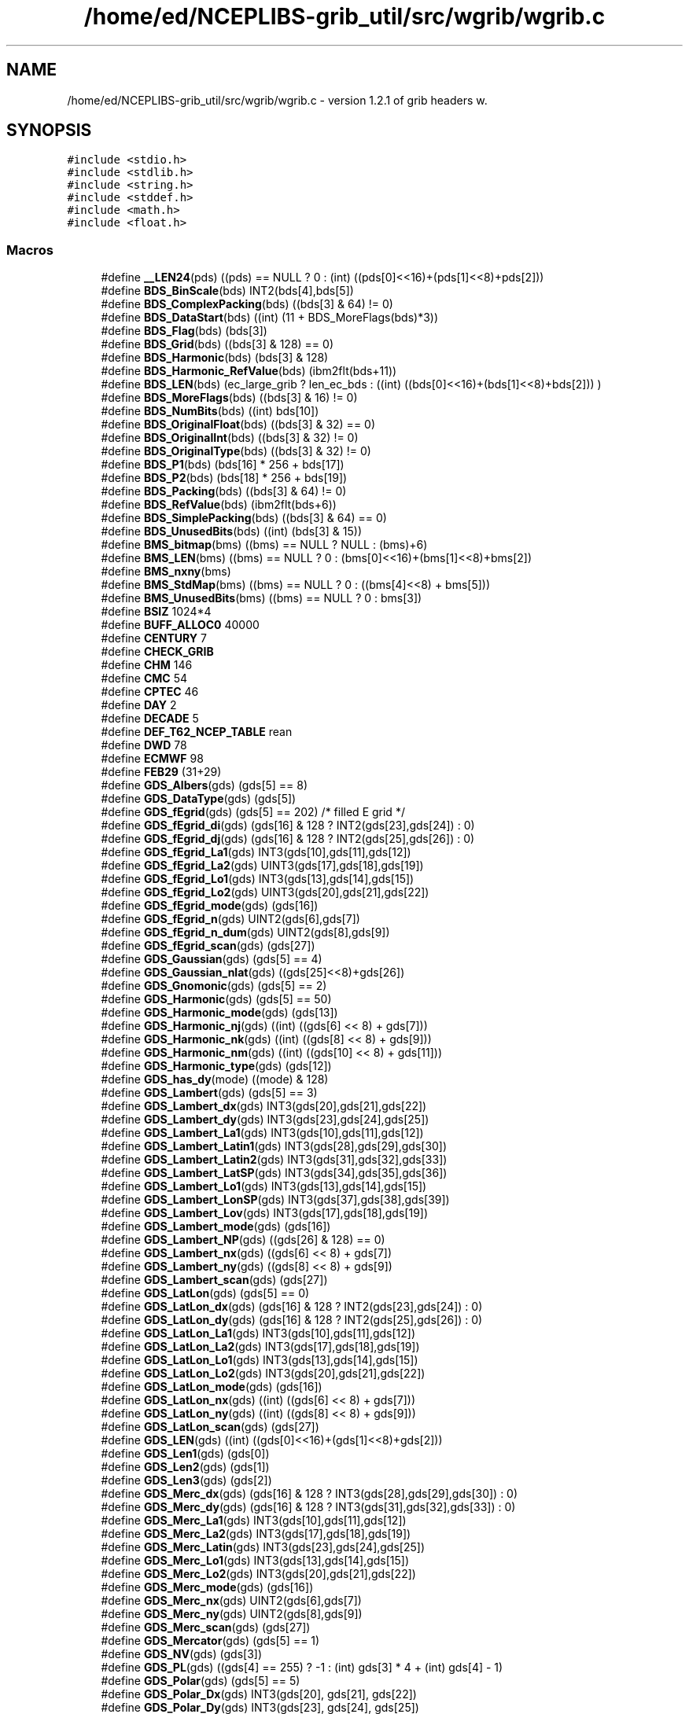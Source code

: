 .TH "/home/ed/NCEPLIBS-grib_util/src/wgrib/wgrib.c" 3 "Mon Oct 9 2023" "Version 1.3.0" "wgrib" \" -*- nroff -*-
.ad l
.nh
.SH NAME
/home/ed/NCEPLIBS-grib_util/src/wgrib/wgrib.c \- version 1\&.2\&.1 of grib headers w\&.  

.SH SYNOPSIS
.br
.PP
\fC#include <stdio\&.h>\fP
.br
\fC#include <stdlib\&.h>\fP
.br
\fC#include <string\&.h>\fP
.br
\fC#include <stddef\&.h>\fP
.br
\fC#include <math\&.h>\fP
.br
\fC#include <float\&.h>\fP
.br

.SS "Macros"

.in +1c
.ti -1c
.RI "#define \fB__LEN24\fP(pds)   ((pds) == NULL ? 0 : (int) ((pds[0]<<16)+(pds[1]<<8)+pds[2]))"
.br
.ti -1c
.RI "#define \fBBDS_BinScale\fP(bds)   INT2(bds[4],bds[5])"
.br
.ti -1c
.RI "#define \fBBDS_ComplexPacking\fP(bds)   ((bds[3] & 64) != 0)"
.br
.ti -1c
.RI "#define \fBBDS_DataStart\fP(bds)   ((int) (11 + BDS_MoreFlags(bds)*3))"
.br
.ti -1c
.RI "#define \fBBDS_Flag\fP(bds)   (bds[3])"
.br
.ti -1c
.RI "#define \fBBDS_Grid\fP(bds)   ((bds[3] & 128) == 0)"
.br
.ti -1c
.RI "#define \fBBDS_Harmonic\fP(bds)   (bds[3] & 128)"
.br
.ti -1c
.RI "#define \fBBDS_Harmonic_RefValue\fP(bds)   (ibm2flt(bds+11))"
.br
.ti -1c
.RI "#define \fBBDS_LEN\fP(bds)   (ec_large_grib ? len_ec_bds : ((int) ((bds[0]<<16)+(bds[1]<<8)+bds[2])) )"
.br
.ti -1c
.RI "#define \fBBDS_MoreFlags\fP(bds)   ((bds[3] & 16) != 0)"
.br
.ti -1c
.RI "#define \fBBDS_NumBits\fP(bds)   ((int) bds[10])"
.br
.ti -1c
.RI "#define \fBBDS_OriginalFloat\fP(bds)   ((bds[3] & 32) == 0)"
.br
.ti -1c
.RI "#define \fBBDS_OriginalInt\fP(bds)   ((bds[3] & 32) != 0)"
.br
.ti -1c
.RI "#define \fBBDS_OriginalType\fP(bds)   ((bds[3] & 32) != 0)"
.br
.ti -1c
.RI "#define \fBBDS_P1\fP(bds)   (bds[16] * 256 + bds[17])"
.br
.ti -1c
.RI "#define \fBBDS_P2\fP(bds)   (bds[18] * 256 + bds[19])"
.br
.ti -1c
.RI "#define \fBBDS_Packing\fP(bds)   ((bds[3] & 64) != 0)"
.br
.ti -1c
.RI "#define \fBBDS_RefValue\fP(bds)   (ibm2flt(bds+6))"
.br
.ti -1c
.RI "#define \fBBDS_SimplePacking\fP(bds)   ((bds[3] & 64) == 0)"
.br
.ti -1c
.RI "#define \fBBDS_UnusedBits\fP(bds)   ((int) (bds[3] & 15))"
.br
.ti -1c
.RI "#define \fBBMS_bitmap\fP(bms)   ((bms) == NULL ? NULL : (bms)+6)"
.br
.ti -1c
.RI "#define \fBBMS_LEN\fP(bms)   ((bms) == NULL ? 0 : (bms[0]<<16)+(bms[1]<<8)+bms[2])"
.br
.ti -1c
.RI "#define \fBBMS_nxny\fP(bms)"
.br
.ti -1c
.RI "#define \fBBMS_StdMap\fP(bms)   ((bms) == NULL ? 0 : ((bms[4]<<8) + bms[5]))"
.br
.ti -1c
.RI "#define \fBBMS_UnusedBits\fP(bms)   ((bms) == NULL ? 0 : bms[3])"
.br
.ti -1c
.RI "#define \fBBSIZ\fP   1024*4"
.br
.ti -1c
.RI "#define \fBBUFF_ALLOC0\fP   40000"
.br
.ti -1c
.RI "#define \fBCENTURY\fP   7"
.br
.ti -1c
.RI "#define \fBCHECK_GRIB\fP"
.br
.ti -1c
.RI "#define \fBCHM\fP   146"
.br
.ti -1c
.RI "#define \fBCMC\fP   54"
.br
.ti -1c
.RI "#define \fBCPTEC\fP   46"
.br
.ti -1c
.RI "#define \fBDAY\fP   2"
.br
.ti -1c
.RI "#define \fBDECADE\fP   5"
.br
.ti -1c
.RI "#define \fBDEF_T62_NCEP_TABLE\fP   rean"
.br
.ti -1c
.RI "#define \fBDWD\fP   78"
.br
.ti -1c
.RI "#define \fBECMWF\fP   98"
.br
.ti -1c
.RI "#define \fBFEB29\fP   (31+29)"
.br
.ti -1c
.RI "#define \fBGDS_Albers\fP(gds)   (gds[5] == 8)"
.br
.ti -1c
.RI "#define \fBGDS_DataType\fP(gds)   (gds[5])"
.br
.ti -1c
.RI "#define \fBGDS_fEgrid\fP(gds)   (gds[5] == 202) /* filled E grid */"
.br
.ti -1c
.RI "#define \fBGDS_fEgrid_di\fP(gds)   (gds[16] & 128 ? INT2(gds[23],gds[24]) : 0)"
.br
.ti -1c
.RI "#define \fBGDS_fEgrid_dj\fP(gds)   (gds[16] & 128 ? INT2(gds[25],gds[26]) : 0)"
.br
.ti -1c
.RI "#define \fBGDS_fEgrid_La1\fP(gds)   INT3(gds[10],gds[11],gds[12])"
.br
.ti -1c
.RI "#define \fBGDS_fEgrid_La2\fP(gds)   UINT3(gds[17],gds[18],gds[19])"
.br
.ti -1c
.RI "#define \fBGDS_fEgrid_Lo1\fP(gds)   INT3(gds[13],gds[14],gds[15])"
.br
.ti -1c
.RI "#define \fBGDS_fEgrid_Lo2\fP(gds)   UINT3(gds[20],gds[21],gds[22])"
.br
.ti -1c
.RI "#define \fBGDS_fEgrid_mode\fP(gds)   (gds[16])"
.br
.ti -1c
.RI "#define \fBGDS_fEgrid_n\fP(gds)   UINT2(gds[6],gds[7])"
.br
.ti -1c
.RI "#define \fBGDS_fEgrid_n_dum\fP(gds)   UINT2(gds[8],gds[9])"
.br
.ti -1c
.RI "#define \fBGDS_fEgrid_scan\fP(gds)   (gds[27])"
.br
.ti -1c
.RI "#define \fBGDS_Gaussian\fP(gds)   (gds[5] == 4)"
.br
.ti -1c
.RI "#define \fBGDS_Gaussian_nlat\fP(gds)   ((gds[25]<<8)+gds[26])"
.br
.ti -1c
.RI "#define \fBGDS_Gnomonic\fP(gds)   (gds[5] == 2)"
.br
.ti -1c
.RI "#define \fBGDS_Harmonic\fP(gds)   (gds[5] == 50)"
.br
.ti -1c
.RI "#define \fBGDS_Harmonic_mode\fP(gds)   (gds[13])"
.br
.ti -1c
.RI "#define \fBGDS_Harmonic_nj\fP(gds)   ((int) ((gds[6] << 8) + gds[7]))"
.br
.ti -1c
.RI "#define \fBGDS_Harmonic_nk\fP(gds)   ((int) ((gds[8] << 8) + gds[9]))"
.br
.ti -1c
.RI "#define \fBGDS_Harmonic_nm\fP(gds)   ((int) ((gds[10] << 8) + gds[11]))"
.br
.ti -1c
.RI "#define \fBGDS_Harmonic_type\fP(gds)   (gds[12])"
.br
.ti -1c
.RI "#define \fBGDS_has_dy\fP(mode)   ((mode) & 128)"
.br
.ti -1c
.RI "#define \fBGDS_Lambert\fP(gds)   (gds[5] == 3)"
.br
.ti -1c
.RI "#define \fBGDS_Lambert_dx\fP(gds)   INT3(gds[20],gds[21],gds[22])"
.br
.ti -1c
.RI "#define \fBGDS_Lambert_dy\fP(gds)   INT3(gds[23],gds[24],gds[25])"
.br
.ti -1c
.RI "#define \fBGDS_Lambert_La1\fP(gds)   INT3(gds[10],gds[11],gds[12])"
.br
.ti -1c
.RI "#define \fBGDS_Lambert_Latin1\fP(gds)   INT3(gds[28],gds[29],gds[30])"
.br
.ti -1c
.RI "#define \fBGDS_Lambert_Latin2\fP(gds)   INT3(gds[31],gds[32],gds[33])"
.br
.ti -1c
.RI "#define \fBGDS_Lambert_LatSP\fP(gds)   INT3(gds[34],gds[35],gds[36])"
.br
.ti -1c
.RI "#define \fBGDS_Lambert_Lo1\fP(gds)   INT3(gds[13],gds[14],gds[15])"
.br
.ti -1c
.RI "#define \fBGDS_Lambert_LonSP\fP(gds)   INT3(gds[37],gds[38],gds[39])"
.br
.ti -1c
.RI "#define \fBGDS_Lambert_Lov\fP(gds)   INT3(gds[17],gds[18],gds[19])"
.br
.ti -1c
.RI "#define \fBGDS_Lambert_mode\fP(gds)   (gds[16])"
.br
.ti -1c
.RI "#define \fBGDS_Lambert_NP\fP(gds)   ((gds[26] & 128) == 0)"
.br
.ti -1c
.RI "#define \fBGDS_Lambert_nx\fP(gds)   ((gds[6] << 8) + gds[7])"
.br
.ti -1c
.RI "#define \fBGDS_Lambert_ny\fP(gds)   ((gds[8] << 8) + gds[9])"
.br
.ti -1c
.RI "#define \fBGDS_Lambert_scan\fP(gds)   (gds[27])"
.br
.ti -1c
.RI "#define \fBGDS_LatLon\fP(gds)   (gds[5] == 0)"
.br
.ti -1c
.RI "#define \fBGDS_LatLon_dx\fP(gds)   (gds[16] & 128 ? INT2(gds[23],gds[24]) : 0)"
.br
.ti -1c
.RI "#define \fBGDS_LatLon_dy\fP(gds)   (gds[16] & 128 ? INT2(gds[25],gds[26]) : 0)"
.br
.ti -1c
.RI "#define \fBGDS_LatLon_La1\fP(gds)   INT3(gds[10],gds[11],gds[12])"
.br
.ti -1c
.RI "#define \fBGDS_LatLon_La2\fP(gds)   INT3(gds[17],gds[18],gds[19])"
.br
.ti -1c
.RI "#define \fBGDS_LatLon_Lo1\fP(gds)   INT3(gds[13],gds[14],gds[15])"
.br
.ti -1c
.RI "#define \fBGDS_LatLon_Lo2\fP(gds)   INT3(gds[20],gds[21],gds[22])"
.br
.ti -1c
.RI "#define \fBGDS_LatLon_mode\fP(gds)   (gds[16])"
.br
.ti -1c
.RI "#define \fBGDS_LatLon_nx\fP(gds)   ((int) ((gds[6] << 8) + gds[7]))"
.br
.ti -1c
.RI "#define \fBGDS_LatLon_ny\fP(gds)   ((int) ((gds[8] << 8) + gds[9]))"
.br
.ti -1c
.RI "#define \fBGDS_LatLon_scan\fP(gds)   (gds[27])"
.br
.ti -1c
.RI "#define \fBGDS_LEN\fP(gds)   ((int) ((gds[0]<<16)+(gds[1]<<8)+gds[2]))"
.br
.ti -1c
.RI "#define \fBGDS_Len1\fP(gds)   (gds[0])"
.br
.ti -1c
.RI "#define \fBGDS_Len2\fP(gds)   (gds[1])"
.br
.ti -1c
.RI "#define \fBGDS_Len3\fP(gds)   (gds[2])"
.br
.ti -1c
.RI "#define \fBGDS_Merc_dx\fP(gds)   (gds[16] & 128 ? INT3(gds[28],gds[29],gds[30]) : 0)"
.br
.ti -1c
.RI "#define \fBGDS_Merc_dy\fP(gds)   (gds[16] & 128 ? INT3(gds[31],gds[32],gds[33]) : 0)"
.br
.ti -1c
.RI "#define \fBGDS_Merc_La1\fP(gds)   INT3(gds[10],gds[11],gds[12])"
.br
.ti -1c
.RI "#define \fBGDS_Merc_La2\fP(gds)   INT3(gds[17],gds[18],gds[19])"
.br
.ti -1c
.RI "#define \fBGDS_Merc_Latin\fP(gds)   INT3(gds[23],gds[24],gds[25])"
.br
.ti -1c
.RI "#define \fBGDS_Merc_Lo1\fP(gds)   INT3(gds[13],gds[14],gds[15])"
.br
.ti -1c
.RI "#define \fBGDS_Merc_Lo2\fP(gds)   INT3(gds[20],gds[21],gds[22])"
.br
.ti -1c
.RI "#define \fBGDS_Merc_mode\fP(gds)   (gds[16])"
.br
.ti -1c
.RI "#define \fBGDS_Merc_nx\fP(gds)   UINT2(gds[6],gds[7])"
.br
.ti -1c
.RI "#define \fBGDS_Merc_ny\fP(gds)   UINT2(gds[8],gds[9])"
.br
.ti -1c
.RI "#define \fBGDS_Merc_scan\fP(gds)   (gds[27])"
.br
.ti -1c
.RI "#define \fBGDS_Mercator\fP(gds)   (gds[5] == 1)"
.br
.ti -1c
.RI "#define \fBGDS_NV\fP(gds)   (gds[3])"
.br
.ti -1c
.RI "#define \fBGDS_PL\fP(gds)   ((gds[4] == 255) ? \-1 : (int) gds[3] * 4 + (int) gds[4] \- 1)"
.br
.ti -1c
.RI "#define \fBGDS_Polar\fP(gds)   (gds[5] == 5)"
.br
.ti -1c
.RI "#define \fBGDS_Polar_Dx\fP(gds)   INT3(gds[20], gds[21], gds[22])"
.br
.ti -1c
.RI "#define \fBGDS_Polar_Dy\fP(gds)   INT3(gds[23], gds[24], gds[25])"
.br
.ti -1c
.RI "#define \fBGDS_Polar_La1\fP(gds)   INT3(gds[10],gds[11],gds[12])"
.br
.ti -1c
.RI "#define \fBGDS_Polar_Lo1\fP(gds)   INT3(gds[13],gds[14],gds[15])"
.br
.ti -1c
.RI "#define \fBGDS_Polar_Lov\fP(gds)   INT3(gds[17],gds[18],gds[19])"
.br
.ti -1c
.RI "#define \fBGDS_Polar_mode\fP(gds)   (gds[16])"
.br
.ti -1c
.RI "#define \fBGDS_Polar_nx\fP(gds)   (gds[16] & 128 ? ((gds[6] << 8) + gds[7]) : 0)"
.br
.ti -1c
.RI "#define \fBGDS_Polar_ny\fP(gds)   (gds[16] & 128 ? ((gds[8] << 8) + gds[9]) : 0)"
.br
.ti -1c
.RI "#define \fBGDS_Polar_pole\fP(gds)   ((gds[26] & 128) == 128)"
.br
.ti -1c
.RI "#define \fBGDS_Polar_scan\fP(gds)   (gds[27])"
.br
.ti -1c
.RI "#define \fBGDS_PV\fP(gds)   ((gds[3] == 0) ? \-1 : (int) gds[4] \- 1)"
.br
.ti -1c
.RI "#define \fBGDS_RotLL\fP(gds)   (gds[5] == 10)"
.br
.ti -1c
.RI "#define \fBGDS_RotLL_dx\fP(gds)   (gds[16] & 128 ? INT2(gds[23],gds[24]) : 0)"
.br
.ti -1c
.RI "#define \fBGDS_RotLL_dy\fP(gds)   (gds[16] & 128 ? INT2(gds[25],gds[26]) : 0)"
.br
.ti -1c
.RI "#define \fBGDS_RotLL_La1\fP(gds)   INT3(gds[10],gds[11],gds[12])"
.br
.ti -1c
.RI "#define \fBGDS_RotLL_La2\fP(gds)   INT3(gds[17],gds[18],gds[19])"
.br
.ti -1c
.RI "#define \fBGDS_RotLL_LaSP\fP(gds)   INT3(gds[32],gds[33],gds[34])"
.br
.ti -1c
.RI "#define \fBGDS_RotLL_Lo1\fP(gds)   INT3(gds[13],gds[14],gds[15])"
.br
.ti -1c
.RI "#define \fBGDS_RotLL_Lo2\fP(gds)   INT3(gds[20],gds[21],gds[22])"
.br
.ti -1c
.RI "#define \fBGDS_RotLL_LoSP\fP(gds)   INT3(gds[35],gds[36],gds[37])"
.br
.ti -1c
.RI "#define \fBGDS_RotLL_mode\fP(gds)   (gds[16])"
.br
.ti -1c
.RI "#define \fBGDS_RotLL_nx\fP(gds)   UINT2(gds[6],gds[7])"
.br
.ti -1c
.RI "#define \fBGDS_RotLL_ny\fP(gds)   UINT2(gds[8],gds[9])"
.br
.ti -1c
.RI "#define \fBGDS_RotLL_RotAng\fP(gds)   ibm2flt(&(gds[38]))"
.br
.ti -1c
.RI "#define \fBGDS_RotLL_scan\fP(gds)   (gds[27])"
.br
.ti -1c
.RI "#define \fBGDS_ss2dBgrid\fP(gds)   (gds[5] == 205) /* semi\-staggered B grid 2 d*/"
.br
.ti -1c
.RI "#define \fBGDS_ss2dBgrid_di\fP(gds)   (gds[16] & 128 ? INT2(gds[23],gds[24]) : 0)"
.br
.ti -1c
.RI "#define \fBGDS_ss2dBgrid_dj\fP(gds)   (gds[16] & 128 ? INT2(gds[25],gds[26]) : 0)"
.br
.ti -1c
.RI "#define \fBGDS_ss2dBgrid_La1\fP(gds)   INT3(gds[10],gds[11],gds[12])"
.br
.ti -1c
.RI "#define \fBGDS_ss2dBgrid_La2\fP(gds)   INT3(gds[17],gds[18],gds[19])"
.br
.ti -1c
.RI "#define \fBGDS_ss2dBgrid_Lo1\fP(gds)   INT3(gds[13],gds[14],gds[15])"
.br
.ti -1c
.RI "#define \fBGDS_ss2dBgrid_Lo2\fP(gds)   INT3(gds[20],gds[21],gds[22])"
.br
.ti -1c
.RI "#define \fBGDS_ss2dBgrid_mode\fP(gds)   (gds[16])"
.br
.ti -1c
.RI "#define \fBGDS_ss2dBgrid_nx\fP(gds)   UINT2(gds[6],gds[7])"
.br
.ti -1c
.RI "#define \fBGDS_ss2dBgrid_ny\fP(gds)   UINT2(gds[8],gds[9])"
.br
.ti -1c
.RI "#define \fBGDS_ss2dBgrid_scan\fP(gds)   (gds[27])"
.br
.ti -1c
.RI "#define \fBGDS_ss2dEgrid\fP(gds)   (gds[5] == 203) /* semi\-staggered E grid 2 d*/"
.br
.ti -1c
.RI "#define \fBGDS_ss2dEgrid_di\fP(gds)   (gds[16] & 128 ? INT2(gds[23],gds[24]) : 0)"
.br
.ti -1c
.RI "#define \fBGDS_ss2dEgrid_dj\fP(gds)   (gds[16] & 128 ? INT2(gds[25],gds[26]) : 0)"
.br
.ti -1c
.RI "#define \fBGDS_ss2dEgrid_La1\fP(gds)   INT3(gds[10],gds[11],gds[12])"
.br
.ti -1c
.RI "#define \fBGDS_ss2dEgrid_La2\fP(gds)   INT3(gds[17],gds[18],gds[19])"
.br
.ti -1c
.RI "#define \fBGDS_ss2dEgrid_Lo1\fP(gds)   INT3(gds[13],gds[14],gds[15])"
.br
.ti -1c
.RI "#define \fBGDS_ss2dEgrid_Lo2\fP(gds)   INT3(gds[20],gds[21],gds[22])"
.br
.ti -1c
.RI "#define \fBGDS_ss2dEgrid_mode\fP(gds)   (gds[16])"
.br
.ti -1c
.RI "#define \fBGDS_ss2dEgrid_nx\fP(gds)   UINT2(gds[6],gds[7])"
.br
.ti -1c
.RI "#define \fBGDS_ss2dEgrid_ny\fP(gds)   UINT2(gds[8],gds[9])"
.br
.ti -1c
.RI "#define \fBGDS_ss2dEgrid_scan\fP(gds)   (gds[27])"
.br
.ti -1c
.RI "#define \fBGDS_ssEgrid\fP(gds)   (gds[5] == 201) /* semi\-staggered E grid */"
.br
.ti -1c
.RI "#define \fBGDS_ssEgrid_di\fP(gds)   (gds[16] & 128 ? INT2(gds[23],gds[24]) : 0)"
.br
.ti -1c
.RI "#define \fBGDS_ssEgrid_dj\fP(gds)   (gds[16] & 128 ? INT2(gds[25],gds[26]) : 0)"
.br
.ti -1c
.RI "#define \fBGDS_ssEgrid_La1\fP(gds)   INT3(gds[10],gds[11],gds[12])"
.br
.ti -1c
.RI "#define \fBGDS_ssEgrid_La2\fP(gds)   UINT3(gds[17],gds[18],gds[19])"
.br
.ti -1c
.RI "#define \fBGDS_ssEgrid_Lo1\fP(gds)   INT3(gds[13],gds[14],gds[15])"
.br
.ti -1c
.RI "#define \fBGDS_ssEgrid_Lo2\fP(gds)   UINT3(gds[20],gds[21],gds[22])"
.br
.ti -1c
.RI "#define \fBGDS_ssEgrid_mode\fP(gds)   (gds[16])"
.br
.ti -1c
.RI "#define \fBGDS_ssEgrid_n\fP(gds)   UINT2(gds[6],gds[7])"
.br
.ti -1c
.RI "#define \fBGDS_ssEgrid_n_dum\fP(gds)   UINT2(gds[8],gds[9])"
.br
.ti -1c
.RI "#define \fBGDS_ssEgrid_scan\fP(gds)   (gds[27])"
.br
.ti -1c
.RI "#define \fBGDS_Triangular\fP(gds)   (gds[5] == 192)"
.br
.ti -1c
.RI "#define \fBGDS_Triangular_nd\fP(gds)   INT3(gds[10],gds[11],gds[12])"
.br
.ti -1c
.RI "#define \fBGDS_Triangular_ni\fP(gds)   INT3(gds[13],gds[14],gds[15])"
.br
.ti -1c
.RI "#define \fBGDS_Triangular_ni2\fP(gds)   INT2(gds[6],gds[7])"
.br
.ti -1c
.RI "#define \fBGDS_Triangular_ni3\fP(gds)   INT2(gds[8],gds[9])"
.br
.ti -1c
.RI "#define \fBHOUR\fP   1"
.br
.ti -1c
.RI "#define \fBHOURS12\fP   12"
.br
.ti -1c
.RI "#define \fBHOURS3\fP   10"
.br
.ti -1c
.RI "#define \fBHOURS6\fP   11"
.br
.ti -1c
.RI "#define \fBINT2\fP(a,  b)   ((1\-(int) ((unsigned) (a & 0x80) >> 6)) * (int) (((a & 0x7f) << 8) + b))"
.br
.ti -1c
.RI "#define \fBINT3\fP(a,  b,  c)   ((1\-(int) ((unsigned) (a & 0x80) >> 6)) * (int) (((a & 127) << 16)+(b<<8)+c))"
.br
.ti -1c
.RI "#define \fBJMA\fP   34"
.br
.ti -1c
.RI "#define \fBLAMI\fP   200"
.br
.ti -1c
.RI "#define \fBLEN_HEADER_PDS\fP   (28+8)"
.br
.ti -1c
.RI "#define \fBmax\fP(a,  b)   ((a) < (b) ? (b) : (a))"
.br
.ti -1c
.RI "#define \fBmin\fP(a,  b)   ((a) < (b) ? (a) : (b))"
.br
.ti -1c
.RI "#define \fBMINUTE\fP   0"
.br
.ti -1c
.RI "#define \fBMINUTES15\fP   13"
.br
.ti -1c
.RI "#define \fBMINUTES30\fP   14"
.br
.ti -1c
.RI "#define \fBMONTH\fP   3"
.br
.ti -1c
.RI "#define \fBMSEEK\fP   1024"
.br
.ti -1c
.RI "#define \fBNCOL\fP   15"
.br
.ti -1c
.RI "#define \fBNMC\fP   7"
.br
.ti -1c
.RI "#define \fBNORMAL\fP   6"
.br
.ti -1c
.RI "#define \fBPDS_Center\fP(pds)   (pds[4])"
.br
.ti -1c
.RI "#define \fBPDS_Century\fP(pds)   (pds[24])"
.br
.ti -1c
.RI "#define \fBPDS_Day\fP(pds)   (pds[14])"
.br
.ti -1c
.RI "#define \fBPDS_DecimalScale\fP(pds)   INT2(pds[26],pds[27])"
.br
.ti -1c
.RI "#define \fBPDS_Ec16AvePeriod\fP(pds)   (PDS_EcLocalId(pds) == 16 ? pds[59] : 0)"
.br
.ti -1c
.RI "#define \fBPDS_Ec16FcstMon\fP(pds)   (PDS_EcLocalId(pds) == 16 ? UINT2(pds[60],pds[61]) : 0)"
.br
.ti -1c
.RI "#define \fBPDS_Ec16MethodNum\fP(pds)   (PDS_EcLocalId(pds) == 16 ? UINT2(pds[53],pds[54]) : 0)"
.br
.ti -1c
.RI "#define \fBPDS_Ec16Number\fP(pds)   (PDS_EcLocalId(pds) == 16 ? UINT2(pds[49],pds[50]) : 0)"
.br
.ti -1c
.RI "#define \fBPDS_Ec16SysNum\fP(pds)   (PDS_EcLocalId(pds) == 16 ? UINT2(pds[51],pds[52]) : 0)"
.br
.ti -1c
.RI "#define \fBPDS_Ec16VerfMon\fP(pds)   (PDS_EcLocalId(pds) == 16 ? UINT4(pds[55],pds[56],pds[57],pds[58]) : 0)"
.br
.ti -1c
.RI "#define \fBPDS_Ec16Version\fP(pds)   (pds + 45)"
.br
.ti -1c
.RI "#define \fBPDS_EcClass\fP(pds)   (PDS_LEN(pds) >= 42 ? (pds[41]) : 0)"
.br
.ti -1c
.RI "#define \fBPDS_EcENS\fP(pds)"
.br
.ti -1c
.RI "#define \fBPDS_EcFcstNo\fP(pds)   (pds[49])"
.br
.ti -1c
.RI "#define \fBPDS_EcLocalId\fP(pds)   (PDS_LEN(pds) >= 41 ? (pds[40]) : 0)"
.br
.ti -1c
.RI "#define \fBPDS_EcStream\fP(pds)   (PDS_LEN(pds) >= 45 ? (INT2(pds[43], pds[44])) : 0)"
.br
.ti -1c
.RI "#define \fBPDS_EcType\fP(pds)   (PDS_LEN(pds) >= 43 ? (pds[42]) : 0)"
.br
.ti -1c
.RI "#define \fBPDS_Field\fP(pds)   ((pds[8]<<24)+(pds[9]<<16)+(pds[10]<<8)+pds[11])"
.br
.ti -1c
.RI "#define \fBPDS_ForecastTimeUnit\fP(pds)   (pds[17])"
.br
.ti -1c
.RI "#define \fBPDS_Grid\fP(pds)   (pds[6])"
.br
.ti -1c
.RI "#define \fBPDS_HAS_BMS\fP(pds)   ((pds[7] & 64) != 0)"
.br
.ti -1c
.RI "#define \fBPDS_HAS_GDS\fP(pds)   ((pds[7] & 128) != 0)"
.br
.ti -1c
.RI "#define \fBPDS_Hour\fP(pds)   (pds[15])"
.br
.ti -1c
.RI "#define \fBPDS_KPDS5\fP(pds)   (pds[8])"
.br
.ti -1c
.RI "#define \fBPDS_KPDS6\fP(pds)   (pds[9])"
.br
.ti -1c
.RI "#define \fBPDS_KPDS7\fP(pds)   ((int) ((pds[10]<<8) + pds[11]))"
.br
.ti -1c
.RI "#define \fBPDS_L_TYPE\fP(pds)   (pds[9])"
.br
.ti -1c
.RI "#define \fBPDS_LEN\fP(pds)   ((int) ((pds[0]<<16)+(pds[1]<<8)+pds[2]))"
.br
.ti -1c
.RI "#define \fBPDS_Len1\fP(pds)   (pds[0])"
.br
.ti -1c
.RI "#define \fBPDS_Len2\fP(pds)   (pds[1])"
.br
.ti -1c
.RI "#define \fBPDS_Len3\fP(pds)   (pds[2])"
.br
.ti -1c
.RI "#define \fBPDS_LEVEL1\fP(pds)   (pds[10])"
.br
.ti -1c
.RI "#define \fBPDS_LEVEL2\fP(pds)   (pds[11])"
.br
.ti -1c
.RI "#define \fBPDS_Minute\fP(pds)   (pds[16])"
.br
.ti -1c
.RI "#define \fBPDS_Model\fP(pds)   (pds[5])"
.br
.ti -1c
.RI "#define \fBPDS_Month\fP(pds)   (pds[13])"
.br
.ti -1c
.RI "#define \fBPDS_NcepENS\fP(pds)   (PDS_LEN(pds) >= 44 && pds[25] == 2 && pds[40] == 1)"
.br
.ti -1c
.RI "#define \fBPDS_NcepFcstNo\fP(pds)   (pds[42])"
.br
.ti -1c
.RI "#define \fBPDS_NcepFcstProd\fP(pds)   (pds[43])"
.br
.ti -1c
.RI "#define \fBPDS_NcepFcstType\fP(pds)   (pds[41])"
.br
.ti -1c
.RI "#define \fBPDS_NumAve\fP(pds)   ((int) ((pds[21]<<8)+pds[22]))"
.br
.ti -1c
.RI "#define \fBPDS_NumMissing\fP(pds)   (pds[23])"
.br
.ti -1c
.RI "#define \fBPDS_P1\fP(pds)   (pds[18])"
.br
.ti -1c
.RI "#define \fBPDS_P2\fP(pds)   (pds[19])"
.br
.ti -1c
.RI "#define \fBPDS_PARAM\fP(pds)   (pds[8])"
.br
.ti -1c
.RI "#define \fBPDS_Subcenter\fP(pds)   (pds[25])"
.br
.ti -1c
.RI "#define \fBPDS_TimeRange\fP(pds)   (pds[20])"
.br
.ti -1c
.RI "#define \fBPDS_Vsn\fP(pds)   (pds[3])"
.br
.ti -1c
.RI "#define \fBPDS_Year\fP(pds)   (pds[12])"
.br
.ti -1c
.RI "#define \fBPDS_Year4\fP(pds)   (pds[12] + 100*(pds[24] \- 1))"
.br
.ti -1c
.RI "#define \fBSECOND\fP   254"
.br
.ti -1c
.RI "#define \fBSTART\fP   \-1"
.br
.ti -1c
.RI "#define \fBUINT2\fP(a,  b)   ((int) ((a << 8) + (b)))"
.br
.ti -1c
.RI "#define \fBUINT3\fP(a,  b,  c)   ((int) ((a << 16) + (b << 8) + (c)))"
.br
.ti -1c
.RI "#define \fBUINT4\fP(a,  b,  c,  d)   ((int) ((a << 24) + (b << 16) + (c << 8) + (d)))"
.br
.ti -1c
.RI "#define \fBUNDEFINED\fP   9\&.999e20"
.br
.ti -1c
.RI "#define \fBVERSION\fP   'v1\&.8\&.2 (3\-17) Wesley Ebisuzaki\\n\\t\\tDWD\-tables 2,201\-205 (11\-28\-2005) Helmut P\&. Frank\\n\\t\\tspectral: Luis Kornblueh (MPI)'"
.br
.ti -1c
.RI "#define \fBYEAR\fP   4"
.br
.in -1c
.SS "Enumerations"

.in +1c
.ti -1c
.RI "enum { \fBfilled\fP, \fBnot_found\fP, \fBnot_checked\fP, \fBno_file\fP, \fBinit\fP }"
.br
.ti -1c
.RI "enum \fBDef_NCEP_Table\fP { \fBrean\fP, \fBopn\fP, \fBrean_nowarn\fP, \fBopn_nowarn\fP }"
.br
.in -1c
.SS "Functions"

.in +1c
.ti -1c
.RI "int \fBadd_time\fP (int *year, int *month, int *day, int *hour, int dtime, int unit)"
.br
.ti -1c
.RI "int \fBBDS_NValues\fP (unsigned char *bds)"
.br
.ti -1c
.RI "void \fBBDS_unpack\fP (float *flt, unsigned char *bds, unsigned char *bitmap, int n_bits, int n, double ref, double scale)"
.br
.ti -1c
.RI "void \fBEC_ext\fP (unsigned char *pds, char *prefix, char *suffix, int verbose)"
.br
.ti -1c
.RI "long \fBechack\fP (FILE *file, long pos, long len_grib)"
.br
.ti -1c
.RI "void \fBensemble\fP (unsigned char *pds, int mode)"
.br
.ti -1c
.RI "int \fBflt2ieee\fP (float x, unsigned char *ieee)"
.br
.ti -1c
.RI "int \fBGDS_grid\fP (unsigned char *gds, unsigned char *bds, int *nx, int *ny, long int *nxny)"
.br
.ti -1c
.RI "void \fBGDS_prt_thin_lon\fP (unsigned char *gds)"
.br
.ti -1c
.RI "void \fBGDS_winds\fP (unsigned char *gds, int verbose)"
.br
.ti -1c
.RI "double \fBibm2flt\fP (unsigned char *ibm)"
.br
.ti -1c
.RI "double \fBint_power\fP (double x, int y)"
.br
.ti -1c
.RI "char * \fBk5_comments\fP (unsigned char *pds)"
.br
.ti -1c
.RI "char * \fBk5toa\fP (unsigned char *pds)"
.br
.ti -1c
.RI "static int \fBleap\fP (int year)"
.br
.ti -1c
.RI "void \fBlevels\fP (int, int, int, int verbose)"
.br
.ti -1c
.RI "int \fBmain\fP (int argc, char **argv)"
.br
.ti -1c
.RI "int \fBmissing_points\fP (unsigned char *bitmap, int n)"
.br
.ti -1c
.RI "static const struct ParmTable * \fBParm_Table\fP (unsigned char *pds)"
.br
.ti -1c
.RI "int \fBPDS_date\fP (unsigned char *pds, int option, int verf_time)"
.br
.ti -1c
.RI "void \fBPDStimes\fP (int time_range, int p1, int p2, int time_unit)"
.br
.ti -1c
.RI "void \fBprint_gds\fP (unsigned char *gds, int print_GDS, int print_GDS10, int verbose)"
.br
.ti -1c
.RI "void \fBprint_pds\fP (unsigned char *pds, int print_PDS, int print_PDS10, int verbose)"
.br
.ti -1c
.RI "int \fBread_grib\fP (FILE *file, long pos, long len_grib, unsigned char *buffer)"
.br
.ti -1c
.RI "unsigned char * \fBseek_grib\fP (FILE *file, unsigned long *pos, long *len_grib, unsigned char *buffer, unsigned int buf_len)"
.br
.ti -1c
.RI "int \fBsetup_user_table\fP (int center, int subcenter, int ptable)"
.br
.ti -1c
.RI "int \fBverf_time\fP (unsigned char *pds, int *year, int *month, int *day, int *hour)"
.br
.ti -1c
.RI "int \fBwrtieee\fP (float *array, int n, int header, FILE *output)"
.br
.ti -1c
.RI "int \fBwrtieee_header\fP (unsigned int n, FILE *output)"
.br
.in -1c
.SS "Variables"

.in +1c
.ti -1c
.RI "static int \fBbitsum\fP [256]"
.br
.ti -1c
.RI "int \fBcmc_eq_ncep\fP = 0"
.br
.ti -1c
.RI "enum Def_NCEP_Table \fBdef_ncep_table\fP = DEF_T62_NCEP_TABLE"
.br
.ti -1c
.RI "int \fBec_large_grib\fP = 0"
.br
.ti -1c
.RI "int \fBlen_ec_bds\fP"
.br
.ti -1c
.RI "static unsigned int \fBmap_masks\fP [8] = {128, 64, 32, 16, 8, 4, 2, 1}"
.br
.ti -1c
.RI "static unsigned int \fBmask\fP [] = {0,1,3,7,15,31,63,127,255}"
.br
.ti -1c
.RI "int \fBminute\fP = 0"
.br
.ti -1c
.RI "static int \fBmonthjday\fP [13]"
.br
.ti -1c
.RI "static int \fBmsg_count\fP = 0"
.br
.ti -1c
.RI "int \fBncep_ens\fP = 0"
.br
.ti -1c
.RI "const struct ParmTable \fBparm_table_cptec_254\fP [256]"
.br
.ti -1c
.RI "const struct ParmTable \fBparm_table_dwd_002\fP [256]"
.br
.ti -1c
.RI "const struct ParmTable \fBparm_table_dwd_201\fP [256]"
.br
.ti -1c
.RI "const struct ParmTable \fBparm_table_dwd_202\fP [256]"
.br
.ti -1c
.RI "const struct ParmTable \fBparm_table_dwd_203\fP [256]"
.br
.ti -1c
.RI "const struct ParmTable \fBparm_table_dwd_204\fP [256]"
.br
.ti -1c
.RI "const struct ParmTable \fBparm_table_dwd_205\fP [256]"
.br
.ti -1c
.RI "const struct ParmTable \fBparm_table_ecmwf_128\fP [256]"
.br
.ti -1c
.RI "const struct ParmTable \fBparm_table_ecmwf_129\fP [256]"
.br
.ti -1c
.RI "const struct ParmTable \fBparm_table_ecmwf_130\fP [256]"
.br
.ti -1c
.RI "const struct ParmTable \fBparm_table_ecmwf_131\fP [256]"
.br
.ti -1c
.RI "const struct ParmTable \fBparm_table_ecmwf_132\fP [256]"
.br
.ti -1c
.RI "const struct ParmTable \fBparm_table_ecmwf_133\fP [256]"
.br
.ti -1c
.RI "const struct ParmTable \fBparm_table_ecmwf_140\fP [256]"
.br
.ti -1c
.RI "const struct ParmTable \fBparm_table_ecmwf_150\fP [256]"
.br
.ti -1c
.RI "const struct ParmTable \fBparm_table_ecmwf_151\fP [256]"
.br
.ti -1c
.RI "const struct ParmTable \fBparm_table_ecmwf_160\fP [256]"
.br
.ti -1c
.RI "const struct ParmTable \fBparm_table_ecmwf_162\fP [256]"
.br
.ti -1c
.RI "const struct ParmTable \fBparm_table_ecmwf_170\fP [256]"
.br
.ti -1c
.RI "const struct ParmTable \fBparm_table_ecmwf_171\fP [256]"
.br
.ti -1c
.RI "const struct ParmTable \fBparm_table_ecmwf_172\fP [256]"
.br
.ti -1c
.RI "const struct ParmTable \fBparm_table_ecmwf_173\fP [256]"
.br
.ti -1c
.RI "const struct ParmTable \fBparm_table_ecmwf_174\fP [256]"
.br
.ti -1c
.RI "const struct ParmTable \fBparm_table_ecmwf_180\fP [256]"
.br
.ti -1c
.RI "const struct ParmTable \fBparm_table_ecmwf_190\fP [256]"
.br
.ti -1c
.RI "const struct ParmTable \fBparm_table_ecmwf_200\fP [256]"
.br
.ti -1c
.RI "const struct ParmTable \fBparm_table_ecmwf_210\fP [256]"
.br
.ti -1c
.RI "const struct ParmTable \fBparm_table_ecmwf_211\fP [256]"
.br
.ti -1c
.RI "const struct ParmTable \fBparm_table_ecmwf_228\fP [256]"
.br
.ti -1c
.RI "const struct ParmTable \fBparm_table_jra55_200\fP [256]"
.br
.ti -1c
.RI "const struct ParmTable \fBparm_table_mdl_nceptab\fP [256]"
.br
.ti -1c
.RI "const struct ParmTable \fBparm_table_ncep_opn\fP [256]"
.br
.ti -1c
.RI "const struct ParmTable \fBparm_table_ncep_reanal\fP [256]"
.br
.ti -1c
.RI "const struct ParmTable \fBparm_table_nceptab_128\fP [256]"
.br
.ti -1c
.RI "const struct ParmTable \fBparm_table_nceptab_129\fP [256]"
.br
.ti -1c
.RI "const struct ParmTable \fBparm_table_nceptab_130\fP [256]"
.br
.ti -1c
.RI "const struct ParmTable \fBparm_table_nceptab_131\fP [256]"
.br
.ti -1c
.RI "const struct ParmTable \fBparm_table_nceptab_133\fP [256]"
.br
.ti -1c
.RI "const struct ParmTable \fBparm_table_nceptab_140\fP [256]"
.br
.ti -1c
.RI "const struct ParmTable \fBparm_table_nceptab_141\fP [256]"
.br
.ti -1c
.RI "struct ParmTable \fBparm_table_user\fP [256]"
.br
.ti -1c
.RI "static char * \fBscan_mode\fP [8]"
.br
.ti -1c
.RI "static double \fBshift\fP [9] = {1\&.0, 2\&.0, 4\&.0, 8\&.0, 16\&.0, 32\&.0, 64\&.0, 128\&.0, 256\&.0}"
.br
.ti -1c
.RI "static enum  { \&.\&.\&. }  \fBstatus\fP = init"
.br
.ti -1c
.RI "static char * \fBunits\fP []"
.br
.ti -1c
.RI "static int \fBuser_center\fP = 0"
.br
.ti -1c
.RI "static int \fBuser_ptable\fP = 0"
.br
.ti -1c
.RI "static int \fBuser_subcenter\fP = 0"
.br
.in -1c
.SH "Detailed Description"
.PP 
version 1\&.2\&.1 of grib headers w\&. 

ebisuzaki 1\&.2\&.2 added access to spectral reference value l\&. kornblueh 
.PP
Definition in file \fBwgrib\&.c\fP\&.
.SH "Macro Definition Documentation"
.PP 
.SS "#define BMS_nxny(bms)"
\fBValue:\fP
.PP
.nf
                                 ((((bms) == NULL) || BMS_StdMap(bms))   \
                                 ? 0 : (BMS_LEN(bms)*8 - 48 - BMS_UnusedBits(bms)))
.fi
.PP
Definition at line 55 of file wgrib\&.c\&.
.SS "#define PDS_EcENS(pds)"
\fBValue:\fP
.PP
.nf
                                 (PDS_LEN(pds) >= 52 && pds[40] == 1 &&  \
                                 pds[43] * 256 + pds[44] == 1035 && pds[50] != 0)
.fi
.PP
Definition at line 398 of file wgrib\&.c\&.
.SH "Variable Documentation"
.PP 
.SS "int bitsum[256]\fC [static]\fP"
\fBInitial value:\fP
.PP
.nf
= {
    8, 7, 7, 6, 7, 6, 6, 5, 7, 6, 6, 5, 6, 5, 5, 4,
    7, 6, 6, 5, 6, 5, 5, 4, 6, 5, 5, 4, 5, 4, 4, 3,
    7, 6, 6, 5, 6, 5, 5, 4, 6, 5, 5, 4, 5, 4, 4, 3,
    6, 5, 5, 4, 5, 4, 4, 3, 5, 4, 4, 3, 4, 3, 3, 2,
    7, 6, 6, 5, 6, 5, 5, 4, 6, 5, 5, 4, 5, 4, 4, 3,
    6, 5, 5, 4, 5, 4, 4, 3, 5, 4, 4, 3, 4, 3, 3, 2,
    6, 5, 5, 4, 5, 4, 4, 3, 5, 4, 4, 3, 4, 3, 3, 2,
    5, 4, 4, 3, 4, 3, 3, 2, 4, 3, 3, 2, 3, 2, 2, 1,
    7, 6, 6, 5, 6, 5, 5, 4, 6, 5, 5, 4, 5, 4, 4, 3,
    6, 5, 5, 4, 5, 4, 4, 3, 5, 4, 4, 3, 4, 3, 3, 2,
    6, 5, 5, 4, 5, 4, 4, 3, 5, 4, 4, 3, 4, 3, 3, 2,
    5, 4, 4, 3, 4, 3, 3, 2, 4, 3, 3, 2, 3, 2, 2, 1,
    6, 5, 5, 4, 5, 4, 4, 3, 5, 4, 4, 3, 4, 3, 3, 2,
    5, 4, 4, 3, 4, 3, 3, 2, 4, 3, 3, 2, 3, 2, 2, 1,
    5, 4, 4, 3, 4, 3, 3, 2, 4, 3, 3, 2, 3, 2, 2, 1,
    4, 3, 3, 2, 3, 2, 2, 1, 3, 2, 2, 1, 2, 1, 1, 0}
.fi
.PP
Definition at line 2456 of file wgrib\&.c\&.
.SS "int monthjday[13]\fC [static]\fP"
\fBInitial value:\fP
.PP
.nf
= {
    0,31,59,90,120,151,181,212,243,273,304,334,365}
.fi
.PP
Definition at line 11264 of file wgrib\&.c\&.
.SS "char* scan_mode[8]\fC [static]\fP"
\fBInitial value:\fP
.PP
.nf
= {
    "WE:NS",
    "NS:WE",

    "WE:SN",
    "SN:WE",

    "EW:NS",
    "NS:EW",

    "EW:SN",
    "SN:EW" }
.fi
.PP
Definition at line 10997 of file wgrib\&.c\&.
.SS "char* units[]\fC [static]\fP"
\fBInitial value:\fP
.PP
.nf
= {
    "min", "hr", "d", "mon", "yr",
    "decade", "normal", "century", "??", "??", " x3 hours", " x6 hours",
    " x12 hours",
    "x15 min", "x30 min", "??", "??", "??", "??", "??", "??", "??", "??",
    "??", "??", "??", "??", "??", "??", "??", "??", "??", "??",
    "??", "??", "??", "??", "??", "??", "??", "??", "??", "??",
    "??", "??", "??", "??", "??", "??", "??", "??", "??", "??",
    "??", "??", "??", "??", "??", "??", "??", "??", "??", "??",
    "??", "??", "??", "??", "??", "??", "??", "??", "??", "??",
    "??", "??", "??", "??", "??", "??", "??", "??", "??", "??",
    "??", "??", "??", "??", "??", "??", "??", "??", "??", "??",
    "??", "??", "??", "??", "??", "??", "??", "??", "??", "??",
    "??", "??", "??", "??", "??", "??", "??", "??", "??", "??",
    "??", "??", "??", "??", "??", "??", "??", "??", "??", "??",
    "??", "??", "??", "??", "??", "??", "??", "??", "??", "??",
    "??", "??", "??", "??", "??", "??", "??", "??", "??", "??",
    "??", "??", "??", "??", "??", "??", "??", "??", "??", "??",
    "??", "??", "??", "??", "??", "??", "??", "??", "??", "??",
    "??", "??", "??", "??", "??", "??", "??", "??", "??", "??",
    "??", "??", "??", "??", "??", "??", "??", "??", "??", "??",
    "??", "??", "??", "??", "??", "??", "??", "??", "??", "??",
    "??", "??", "??", "??", "??", "??", "??", "??", "??", "??",
    "??", "??", "??", "??", "??", "??", "??", "??", "??", "??",
    "??", "??", "??", "??", "??", "??", "??", "??", "??", "??",
    "??", "??", "??", "??", "??", "??", "??", "??", "??", "??",
    "??", "??", "??", "??", "??", "??", "??", "??", "??", "??",
    "??", "??", "??", "??", "??", "??", "??", "??", "??", "??",
    "??", " sec"}
.fi
.PP
Definition at line 2218 of file wgrib\&.c\&.
.SH "Author"
.PP 
Generated automatically by Doxygen for wgrib from the source code\&.
